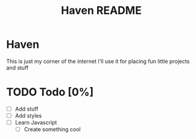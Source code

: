 #+title: Haven README
#+description: My little corner of the internet

* Haven
This is just my corner of the internet
I'll use it for placing fun little projects and stuff
* TODO Todo [0%]
- [ ] Add stuff
- [ ] Add styles
- [ ] Learn Javascript
  + [ ] Create something cool
